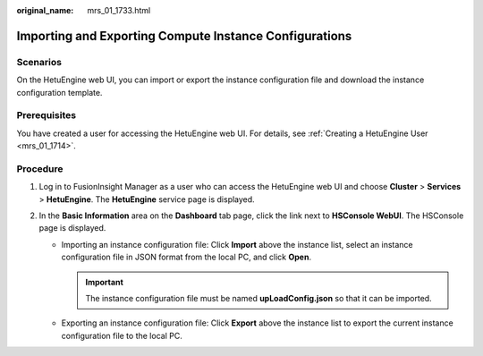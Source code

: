 :original_name: mrs_01_1733.html

.. _mrs_01_1733:

Importing and Exporting Compute Instance Configurations
=======================================================

Scenarios
---------

On the HetuEngine web UI, you can import or export the instance configuration file and download the instance configuration template.

Prerequisites
-------------

You have created a user for accessing the HetuEngine web UI. For details, see :ref:`Creating a HetuEngine User <mrs_01_1714>`.

Procedure
---------

#. Log in to FusionInsight Manager as a user who can access the HetuEngine web UI and choose **Cluster** > **Services** > **HetuEngine**. The **HetuEngine** service page is displayed.
#. In the **Basic Information** area on the **Dashboard** tab page, click the link next to **HSConsole WebUI**. The HSConsole page is displayed.

   -  Importing an instance configuration file: Click **Import** above the instance list, select an instance configuration file in JSON format from the local PC, and click **Open**.

      .. important::

         The instance configuration file must be named **upLoadConfig.json** so that it can be imported.

   -  Exporting an instance configuration file: Click **Export** above the instance list to export the current instance configuration file to the local PC.

